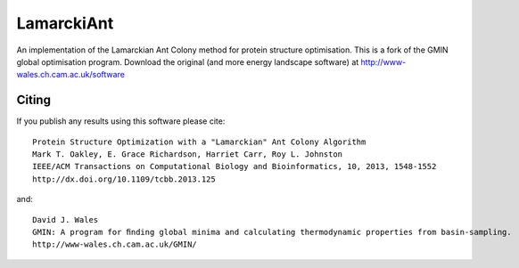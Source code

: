 LamarckiAnt
+++++++++++
An implementation of the Lamarckian Ant Colony method for protein structure
optimisation. This is a fork of the GMIN global optimisation program. Download the
original (and more energy landscape software) at http://www-wales.ch.cam.ac.uk/software

Citing
======
If you publish any results using this software please cite::

 Protein Structure Optimization with a "Lamarckian" Ant Colony Algorithm
 Mark T. Oakley, E. Grace Richardson, Harriet Carr, Roy L. Johnston
 IEEE/ACM Transactions on Computational Biology and Bioinformatics, 10, 2013, 1548-1552
 http://dx.doi.org/10.1109/tcbb.2013.125
 
and::

 David J. Wales
 GMIN: A program for ﬁnding global minima and calculating thermodynamic properties from basin-sampling.
 http://www-wales.ch.cam.ac.uk/GMIN/
